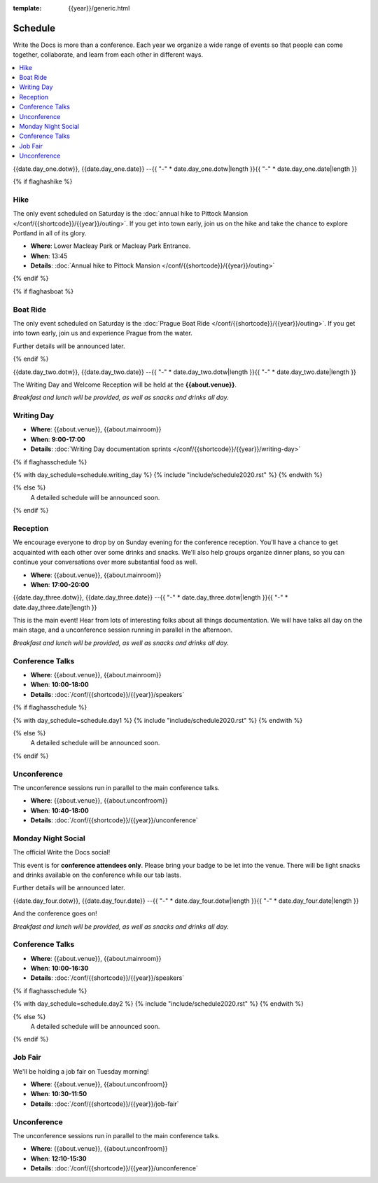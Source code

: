 :template: {{year}}/generic.html

Schedule
========

Write the Docs is more than a conference.
Each year we organize a wide range of events so that people can come together, collaborate, and learn from each other in different ways.

.. contents::
    :local:
    :depth: 1
    :backlinks: none

{{date.day_one.dotw}}, {{date.day_one.date}}
--{{ "-" * date.day_one.dotw|length }}{{ "-" * date.day_one.date|length }}

{% if flaghashike %}

Hike
~~~~

The only event scheduled on Saturday is the :doc:`annual hike to Pittock Mansion </conf/{{shortcode}}/{{year}}/outing>`.
If you get into town early, join us on the hike and take the chance to explore Portland in all of its glory.

* **Where**: Lower Macleay Park or Macleay Park Entrance.
* **When**: 13:45
* **Details**: :doc:`Annual hike to Pittock Mansion </conf/{{shortcode}}/{{year}}/outing>`

{% endif %}

{% if flaghasboat %}

Boat Ride
~~~~~~~~~

The only event scheduled on Saturday is the :doc:`Prague Boat Ride </conf/{{shortcode}}/{{year}}/outing>`.
If you get into town early, join us and experience Prague from the water.

Further details will be announced later.

{% endif %}


{{date.day_two.dotw}}, {{date.day_two.date}}
--{{ "-" * date.day_two.dotw|length }}{{ "-" * date.day_two.date|length }}

The Writing Day and Welcome Reception will be held at the **{{about.venue}}**.

*Breakfast and lunch will be provided, as well as snacks and drinks all day.*

.. contents::
    :local:
    :backlinks: none

Writing Day
~~~~~~~~~~~

* **Where**: {{about.venue}}, {{about.mainroom}}
* **When**: **9:00-17:00**
* **Details**: :doc:`Writing Day documentation sprints </conf/{{shortcode}}/{{year}}/writing-day>`

.. separator to fix list formatting

{% if flaghasschedule %}

{% with day_schedule=schedule.writing_day %}
{% include "include/schedule2020.rst" %}
{% endwith %}

{% else %}
  A detailed schedule will be announced soon.
{% endif %}

Reception
~~~~~~~~~

We encourage everyone to drop by on Sunday evening for the conference reception.
You'll have a chance to get acquainted with each other over some drinks and snacks.
We'll also help groups organize dinner plans, so you can continue your conversations over more substantial food as well.

* **Where**: {{about.venue}}, {{about.mainroom}}
* **When**: **17:00-20:00**

{{date.day_three.dotw}}, {{date.day_three.date}}
--{{ "-" * date.day_three.dotw|length }}{{ "-" * date.day_three.date|length }}

.. contents::
   :local:
   :backlinks: none

This is the main event! Hear from lots of interesting folks about all things documentation.
We will have talks all day on the main stage, and a unconference session running in parallel in the afternoon.

*Breakfast and lunch will be provided, as well as snacks and drinks all day.*

Conference Talks
~~~~~~~~~~~~~~~~

* **Where**: {{about.venue}}, {{about.mainroom}}
* **When**: **10:00-18:00**
* **Details**: :doc:`/conf/{{shortcode}}/{{year}}/speakers`

.. separator to fix list formatting

{% if flaghasschedule %}

{% with day_schedule=schedule.day1 %}
{% include "include/schedule2020.rst" %}
{% endwith %}

{% else %}
    A detailed schedule will be announced soon.
{% endif %}

Unconference
~~~~~~~~~~~~

The unconference sessions run in parallel to the main conference talks.

* **Where**: {{about.venue}}, {{about.unconfroom}}
* **When**: **10:40-18:00**
* **Details**: :doc:`/conf/{{shortcode}}/{{year}}/unconference`

Monday Night Social
~~~~~~~~~~~~~~~~~~~

The official Write the Docs social!

This event is for **conference attendees only**. Please bring your badge to be let into the venue.
There will be light snacks and drinks available on the conference while our tab lasts.

Further details will be announced later.

{{date.day_four.dotw}}, {{date.day_four.date}}
--{{ "-" * date.day_four.dotw|length }}{{ "-" * date.day_four.date|length }}

.. contents::
   :local:
   :backlinks: none

And the conference goes on!

*Breakfast and lunch will be provided, as well as snacks and drinks all day.*

Conference Talks
~~~~~~~~~~~~~~~~

* **Where**: {{about.venue}}, {{about.mainroom}}
* **When**: **10:00-16:30**
* **Details**: :doc:`/conf/{{shortcode}}/{{year}}/speakers`

.. separator to fix list formatting

{% if flaghasschedule %}

{% with day_schedule=schedule.day2 %}
{% include "include/schedule2020.rst" %}
{% endwith %}

{% else %}
  A detailed schedule will be announced soon.
{% endif %}

.. _{{shortcode}}-{{year}}-job-fair:

Job Fair
~~~~~~~~

We'll be holding a job fair on Tuesday morning!

* **Where**: {{about.venue}}, {{about.unconfroom}}
* **When**: **10:30-11:50**
* **Details**: :doc:`/conf/{{shortcode}}/{{year}}/job-fair`

Unconference
~~~~~~~~~~~~

The unconference sessions run in parallel to the main conference talks.

* **Where**: {{about.venue}}, {{about.unconfroom}}
* **When**: **12:10-15:30**
* **Details**: :doc:`/conf/{{shortcode}}/{{year}}/unconference`
